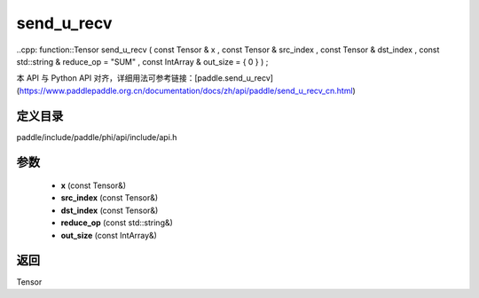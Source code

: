 .. _cn_api_paddle_experimental_send_u_recv:

send_u_recv
-------------------------------

..cpp: function::Tensor send_u_recv ( const Tensor & x , const Tensor & src_index , const Tensor & dst_index , const std::string & reduce_op = "SUM" , const IntArray & out_size = { 0 } ) ;


本 API 与 Python API 对齐，详细用法可参考链接：[paddle.send_u_recv](https://www.paddlepaddle.org.cn/documentation/docs/zh/api/paddle/send_u_recv_cn.html)

定义目录
:::::::::::::::::::::
paddle/include/paddle/phi/api/include/api.h

参数
:::::::::::::::::::::
	- **x** (const Tensor&)
	- **src_index** (const Tensor&)
	- **dst_index** (const Tensor&)
	- **reduce_op** (const std::string&)
	- **out_size** (const IntArray&)

返回
:::::::::::::::::::::
Tensor
